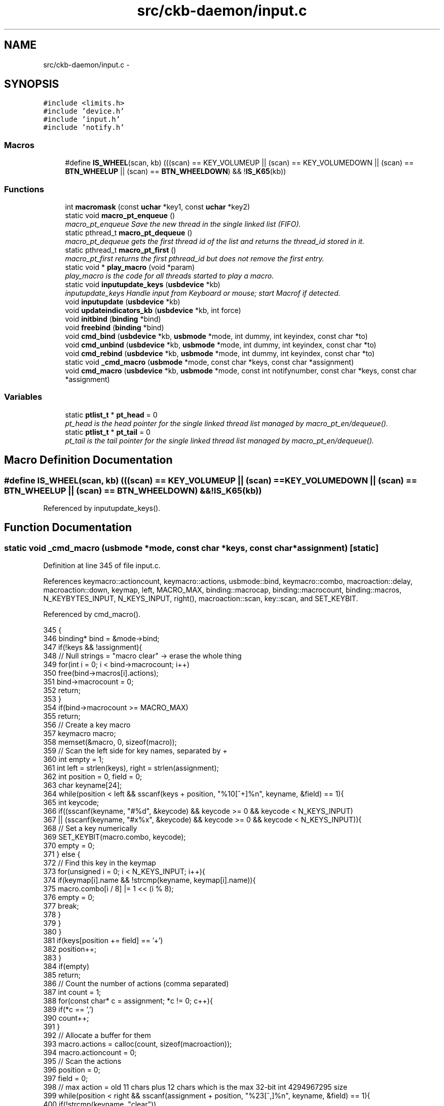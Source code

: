 .TH "src/ckb-daemon/input.c" 3 "Sun Jun 18 2017" "Version beta-v0.2.8 at branch testing" "ckb-next" \" -*- nroff -*-
.ad l
.nh
.SH NAME
src/ckb-daemon/input.c \- 
.SH SYNOPSIS
.br
.PP
\fC#include <limits\&.h>\fP
.br
\fC#include 'device\&.h'\fP
.br
\fC#include 'input\&.h'\fP
.br
\fC#include 'notify\&.h'\fP
.br

.SS "Macros"

.in +1c
.ti -1c
.RI "#define \fBIS_WHEEL\fP(scan, kb)   (((scan) == KEY_VOLUMEUP || (scan) == KEY_VOLUMEDOWN || (scan) == \fBBTN_WHEELUP\fP || (scan) == \fBBTN_WHEELDOWN\fP) && !\fBIS_K65\fP(kb))"
.br
.in -1c
.SS "Functions"

.in +1c
.ti -1c
.RI "int \fBmacromask\fP (const \fBuchar\fP *key1, const \fBuchar\fP *key2)"
.br
.ti -1c
.RI "static void \fBmacro_pt_enqueue\fP ()"
.br
.RI "\fImacro_pt_enqueue Save the new thread in the single linked list (FIFO)\&. \fP"
.ti -1c
.RI "static pthread_t \fBmacro_pt_dequeue\fP ()"
.br
.RI "\fImacro_pt_dequeue gets the first thread id of the list and returns the thread_id stored in it\&. \fP"
.ti -1c
.RI "static pthread_t \fBmacro_pt_first\fP ()"
.br
.RI "\fImacro_pt_first returns the first pthread_id but does not remove the first entry\&. \fP"
.ti -1c
.RI "static void * \fBplay_macro\fP (void *param)"
.br
.RI "\fIplay_macro is the code for all threads started to play a macro\&. \fP"
.ti -1c
.RI "static void \fBinputupdate_keys\fP (\fBusbdevice\fP *kb)"
.br
.RI "\fIinputupdate_keys Handle input from Keyboard or mouse; start Macrof if detected\&. \fP"
.ti -1c
.RI "void \fBinputupdate\fP (\fBusbdevice\fP *kb)"
.br
.ti -1c
.RI "void \fBupdateindicators_kb\fP (\fBusbdevice\fP *kb, int force)"
.br
.ti -1c
.RI "void \fBinitbind\fP (\fBbinding\fP *bind)"
.br
.ti -1c
.RI "void \fBfreebind\fP (\fBbinding\fP *bind)"
.br
.ti -1c
.RI "void \fBcmd_bind\fP (\fBusbdevice\fP *kb, \fBusbmode\fP *mode, int dummy, int keyindex, const char *to)"
.br
.ti -1c
.RI "void \fBcmd_unbind\fP (\fBusbdevice\fP *kb, \fBusbmode\fP *mode, int dummy, int keyindex, const char *to)"
.br
.ti -1c
.RI "void \fBcmd_rebind\fP (\fBusbdevice\fP *kb, \fBusbmode\fP *mode, int dummy, int keyindex, const char *to)"
.br
.ti -1c
.RI "static void \fB_cmd_macro\fP (\fBusbmode\fP *mode, const char *keys, const char *assignment)"
.br
.ti -1c
.RI "void \fBcmd_macro\fP (\fBusbdevice\fP *kb, \fBusbmode\fP *mode, const int notifynumber, const char *keys, const char *assignment)"
.br
.in -1c
.SS "Variables"

.in +1c
.ti -1c
.RI "static \fBptlist_t\fP * \fBpt_head\fP = 0"
.br
.RI "\fIpt_head is the head pointer for the single linked thread list managed by macro_pt_en/dequeue()\&. \fP"
.ti -1c
.RI "static \fBptlist_t\fP * \fBpt_tail\fP = 0"
.br
.RI "\fIpt_tail is the tail pointer for the single linked thread list managed by macro_pt_en/dequeue()\&. \fP"
.in -1c
.SH "Macro Definition Documentation"
.PP 
.SS "#define IS_WHEEL(scan, kb)   (((scan) == KEY_VOLUMEUP || (scan) == KEY_VOLUMEDOWN || (scan) == \fBBTN_WHEELUP\fP || (scan) == \fBBTN_WHEELDOWN\fP) && !\fBIS_K65\fP(kb))"

.PP
Referenced by inputupdate_keys()\&.
.SH "Function Documentation"
.PP 
.SS "static void _cmd_macro (\fBusbmode\fP *mode, const char *keys, const char *assignment)\fC [static]\fP"

.PP
Definition at line 345 of file input\&.c\&.
.PP
References keymacro::actioncount, keymacro::actions, usbmode::bind, keymacro::combo, macroaction::delay, macroaction::down, keymap, left, MACRO_MAX, binding::macrocap, binding::macrocount, binding::macros, N_KEYBYTES_INPUT, N_KEYS_INPUT, right(), macroaction::scan, key::scan, and SET_KEYBIT\&.
.PP
Referenced by cmd_macro()\&.
.PP
.nf
345                                                                                {
346     binding* bind = &mode->bind;
347     if(!keys && !assignment){
348         // Null strings = "macro clear" -> erase the whole thing
349         for(int i = 0; i < bind->macrocount; i++)
350             free(bind->macros[i]\&.actions);
351         bind->macrocount = 0;
352         return;
353     }
354     if(bind->macrocount >= MACRO_MAX)
355         return;
356     // Create a key macro
357     keymacro macro;
358     memset(&macro, 0, sizeof(macro));
359     // Scan the left side for key names, separated by +
360     int empty = 1;
361     int left = strlen(keys), right = strlen(assignment);
362     int position = 0, field = 0;
363     char keyname[24];
364     while(position < left && sscanf(keys + position, "%10[^+]%n", keyname, &field) == 1){
365         int keycode;
366         if((sscanf(keyname, "#%d", &keycode) && keycode >= 0 && keycode < N_KEYS_INPUT)
367                   || (sscanf(keyname, "#x%x", &keycode) && keycode >= 0 && keycode < N_KEYS_INPUT)){
368             // Set a key numerically
369             SET_KEYBIT(macro\&.combo, keycode);
370             empty = 0;
371         } else {
372             // Find this key in the keymap
373             for(unsigned i = 0; i < N_KEYS_INPUT; i++){
374                 if(keymap[i]\&.name && !strcmp(keyname, keymap[i]\&.name)){
375                     macro\&.combo[i / 8] |= 1 << (i % 8);
376                     empty = 0;
377                     break;
378                 }
379             }
380         }
381         if(keys[position += field] == '+')
382             position++;
383     }
384     if(empty)
385         return;
386     // Count the number of actions (comma separated)
387     int count = 1;
388     for(const char* c = assignment; *c != 0; c++){
389         if(*c == ',')
390             count++;
391     }
392     // Allocate a buffer for them
393     macro\&.actions = calloc(count, sizeof(macroaction));
394     macro\&.actioncount = 0;
395     // Scan the actions
396     position = 0;
397     field = 0;
398     // max action = old 11 chars plus 12 chars which is the max 32-bit int 4294967295 size
399     while(position < right && sscanf(assignment + position, "%23[^,]%n", keyname, &field) == 1){
400         if(!strcmp(keyname, "clear"))
401             break;
402 
403         // Check for local key delay of the form '[+-]<key>=<delay>'
404         long int long_delay;    // scanned delay value, used to keep delay in range\&.
405         unsigned int delay = UINT_MAX; // computed delay value\&. UINT_MAX means use global delay value\&.
406         char real_keyname[12];  // temp to hold the left side (key) of the <key>=<delay>
407         int scan_matches = sscanf(keyname, "%11[^=]=%ld", real_keyname, &long_delay);
408         if (scan_matches == 2) {
409             if (0 <= long_delay && long_delay < UINT_MAX) {
410                 delay = (unsigned int)long_delay;
411                 strcpy(keyname, real_keyname); // keyname[24], real_keyname[12]
412             }
413         }
414 
415         int down = (keyname[0] == '+');
416         if(down || keyname[0] == '-'){
417             int keycode;
418             if((sscanf(keyname + 1, "#%d", &keycode) && keycode >= 0 && keycode < N_KEYS_INPUT)
419                       || (sscanf(keyname + 1, "#x%x", &keycode) && keycode >= 0 && keycode < N_KEYS_INPUT)){
420                 // Set a key numerically
421                 macro\&.actions[macro\&.actioncount]\&.scan = keymap[keycode]\&.scan;
422                 macro\&.actions[macro\&.actioncount]\&.down = down;
423                 macro\&.actions[macro\&.actioncount]\&.delay = delay;
424                 macro\&.actioncount++;
425             } else {
426                 // Find this key in the keymap
427                 for(unsigned i = 0; i < N_KEYS_INPUT; i++){
428                     if(keymap[i]\&.name && !strcmp(keyname + 1, keymap[i]\&.name)){
429                         macro\&.actions[macro\&.actioncount]\&.scan = keymap[i]\&.scan;
430                         macro\&.actions[macro\&.actioncount]\&.down = down;
431                         macro\&.actions[macro\&.actioncount]\&.delay = delay;
432                         macro\&.actioncount++;
433                         break;
434                     }
435                 }
436             }
437         }
438         if(assignment[position += field] == ',')
439             position++;
440     }
441 
442     // See if there's already a macro with this trigger
443     keymacro* macros = bind->macros;
444     for(int i = 0; i < bind->macrocount; i++){
445         if(!memcmp(macros[i]\&.combo, macro\&.combo, N_KEYBYTES_INPUT)){
446             free(macros[i]\&.actions);
447             // If the new macro has no actions, erase the existing one
448             if(!macro\&.actioncount){
449                 for(int j = i + 1; j < bind->macrocount; j++)
450                     memcpy(macros + j - 1, macros + j, sizeof(keymacro));
451                 bind->macrocount--;
452             } else
453                 // If there are actions, replace the existing with the new
454                 memcpy(macros + i, &macro, sizeof(keymacro));
455             return;
456         }
457     }
458 
459     // Add the macro to the device settings if not empty
460     if(macro\&.actioncount < 1)
461         return;
462     memcpy(bind->macros + (bind->macrocount++), &macro, sizeof(keymacro));
463     if(bind->macrocount >= bind->macrocap)
464         bind->macros = realloc(bind->macros, (bind->macrocap += 16) * sizeof(keymacro));
465 }
.fi
.SS "void cmd_bind (\fBusbdevice\fP *kb, \fBusbmode\fP *mode, intdummy, intkeyindex, const char *to)"

.PP
Definition at line 307 of file input\&.c\&.
.PP
References binding::base, usbmode::bind, imutex, keymap, N_KEYS_INPUT, and key::scan\&.
.PP
.nf
307                                                                                     {
308     if(keyindex >= N_KEYS_INPUT)
309         return;
310     // Find the key to bind to
311     int tocode = 0;
312     if(sscanf(to, "#x%ux", &tocode) != 1 && sscanf(to, "#%u", &tocode) == 1 && tocode < N_KEYS_INPUT){
313         pthread_mutex_lock(imutex(kb));
314         mode->bind\&.base[keyindex] = tocode;
315         pthread_mutex_unlock(imutex(kb));
316         return;
317     }
318     // If not numeric, look it up
319     for(int i = 0; i < N_KEYS_INPUT; i++){
320         if(keymap[i]\&.name && !strcmp(to, keymap[i]\&.name)){
321             pthread_mutex_lock(imutex(kb));
322             mode->bind\&.base[keyindex] = keymap[i]\&.scan;
323             pthread_mutex_unlock(imutex(kb));
324             return;
325         }
326     }
327 }
.fi
.SS "void cmd_macro (\fBusbdevice\fP *kb, \fBusbmode\fP *mode, const intnotifynumber, const char *keys, const char *assignment)"

.PP
Definition at line 467 of file input\&.c\&.
.PP
References _cmd_macro(), and imutex\&.
.PP
.nf
467                                                                                                               {
468     pthread_mutex_lock(imutex(kb));
469     _cmd_macro(mode, keys, assignment);
470     pthread_mutex_unlock(imutex(kb));
471 }
.fi
.SS "void cmd_rebind (\fBusbdevice\fP *kb, \fBusbmode\fP *mode, intdummy, intkeyindex, const char *to)"

.PP
Definition at line 337 of file input\&.c\&.
.PP
References binding::base, usbmode::bind, imutex, keymap, N_KEYS_INPUT, and key::scan\&.
.PP
.nf
337                                                                                       {
338     if(keyindex >= N_KEYS_INPUT)
339         return;
340     pthread_mutex_lock(imutex(kb));
341     mode->bind\&.base[keyindex] = keymap[keyindex]\&.scan;
342     pthread_mutex_unlock(imutex(kb));
343 }
.fi
.SS "void cmd_unbind (\fBusbdevice\fP *kb, \fBusbmode\fP *mode, intdummy, intkeyindex, const char *to)"

.PP
Definition at line 329 of file input\&.c\&.
.PP
References binding::base, usbmode::bind, imutex, KEY_UNBOUND, and N_KEYS_INPUT\&.
.PP
.nf
329                                                                                       {
330     if(keyindex >= N_KEYS_INPUT)
331         return;
332     pthread_mutex_lock(imutex(kb));
333     mode->bind\&.base[keyindex] = KEY_UNBOUND;
334     pthread_mutex_unlock(imutex(kb));
335 }
.fi
.SS "void freebind (\fBbinding\fP *bind)"

.PP
Definition at line 300 of file input\&.c\&.
.PP
References keymacro::actions, binding::macrocount, and binding::macros\&.
.PP
Referenced by freemode()\&.
.PP
.nf
300                             {
301     for(int i = 0; i < bind->macrocount; i++)
302         free(bind->macros[i]\&.actions);
303     free(bind->macros);
304     memset(bind, 0, sizeof(*bind));
305 }
.fi
.SS "void initbind (\fBbinding\fP *bind)"

.PP
Definition at line 292 of file input\&.c\&.
.PP
References binding::base, keymap, binding::macrocap, binding::macrocount, binding::macros, N_KEYS_INPUT, and key::scan\&.
.PP
Referenced by initmode()\&.
.PP
.nf
292                             {
293     for(int i = 0; i < N_KEYS_INPUT; i++)
294         bind->base[i] = keymap[i]\&.scan;
295     bind->macros = calloc(32, sizeof(keymacro));
296     bind->macrocap = 32;
297     bind->macrocount = 0;
298 }
.fi
.SS "void inputupdate (\fBusbdevice\fP *kb)"

.PP
Definition at line 241 of file input\&.c\&.
.PP
References usbdevice::input, inputupdate_keys(), os_mousemove(), usbdevice::profile, usbinput::rel_x, usbinput::rel_y, usbdevice::uinput_kb, and usbdevice::uinput_mouse\&.
.PP
Referenced by os_inputmain(), setactive_kb(), and setactive_mouse()\&.
.PP
.nf
241                                {
242 #ifdef OS_LINUX
243     if((!kb->uinput_kb || !kb->uinput_mouse)
244 #else
245     if(!kb->event
246 #endif
247             || !kb->profile)
248         return;
249     // Process key/button input
250     inputupdate_keys(kb);
251     // Process mouse movement
252     usbinput* input = &kb->input;
253     if(input->rel_x != 0 || input->rel_y != 0){
254         os_mousemove(kb, input->rel_x, input->rel_y);
255         input->rel_x = input->rel_y = 0;
256     }
257     // Finish up
258     memcpy(input->prevkeys, input->keys, N_KEYBYTES_INPUT);
259 }
.fi
.SS "static void inputupdate_keys (\fBusbdevice\fP *kb)\fC [static]\fP"

.PP
\fBParameters:\fP
.RS 4
\fIkb\fP 
.RE
.PP
Process all queued keypresses if no macro is running yet\&. 
.PP
\fBTodo\fP
.RS 4
If we want to get all keys typed while a macro is played, add the code for it here\&. 
.RE
.PP

.PP
Definition at line 134 of file input\&.c\&.
.PP
References usbdevice::active, binding::base, usbmode::bind, keymacro::combo, usbprofile::currentmode, usbdevice::input, IS_MOD, IS_WHEEL, parameter::kb, keymap, usbinput::keys, parameter::macro, macro_pt_first(), binding::macrocount, macromask(), binding::macros, N_KEYBYTES_INPUT, N_KEYS_INPUT, usbmode::notify, nprintkey(), os_keypress(), OUTFIFO_MAX, play_macro(), usbinput::prevkeys, usbdevice::profile, key::scan, SCAN_SILENT, and keymacro::triggered\&.
.PP
Referenced by inputupdate()\&.
.PP
.nf
134                                            {
135     usbmode* mode = kb->profile->currentmode;
136     binding* bind = &mode->bind;
137     usbinput* input = &kb->input;
138 
139     // Don't do anything if the state hasn't changed
140     if(!memcmp(input->prevkeys, input->keys, N_KEYBYTES_INPUT))
141         return;
142     // Look for macros matching the current state
143     if (kb->active) {
144         for (int i = 0; i < bind->macrocount; i++) {
145             keymacro* macro = &bind->macros[i];
146             if (macromask(input->keys, macro->combo)) {
147                 if (!macro->triggered) {
148                     parameter_t* params = malloc(sizeof(parameter_t));
149                     if (params == 0) {
150                         perror("inputupdate_keys got no more mem:");
151                     } else {
152                         pthread_t thread = 0;
153                         params->kb = kb;
154                         params->macro = macro;
155                         int retval = pthread_create(&thread, 0, play_macro, (void*)params);
156                         if (retval) {
157                             perror("inputupdate_keys: Creating thread returned not null");
158                         } else {
159                             macro->triggered = 1;
160                         }
161                     }
162                 }
163             } else macro->triggered = 0;
164         }
165     }
166     // Make a list of keycodes to send\&. Rearrange them so that modifier keydowns always come first
167     // and modifier keyups always come last\&. This ensures that shortcut keys will register properly
168     // even if both keydown events happen at once\&.
169     // N_KEYS + 4 is used because the volume wheel generates keydowns and keyups at the same time
170     // (it's currently impossible to press all four at once, but safety first)
171     int events[N_KEYS_INPUT + 4];
172     int modcount = 0, keycount = 0, rmodcount = 0;
173     for(int byte = 0; byte < N_KEYBYTES_INPUT; byte++){
174         char oldb = input->prevkeys[byte], newb = input->keys[byte];
175         if(oldb == newb)
176             continue;
177         for(int bit = 0; bit < 8; bit++){
178             int keyindex = byte * 8 + bit;
179             if(keyindex >= N_KEYS_INPUT)
180                 break;
181             const key* map = keymap + keyindex;
182             int scancode = (kb->active) ? bind->base[keyindex] : map->scan;
183             char mask = 1 << bit;
184             char old = oldb & mask, new = newb & mask;
185             // If the key state changed, send it to the input device
186             if(old != new){
187                 // Don't echo a key press if there's no scancode associated
188                 if(!(scancode & SCAN_SILENT)){
189                     if(IS_MOD(scancode)){
190                         if(new){
191                             // Modifier down: Add to the end of modifier keys
192                             for(int i = keycount + rmodcount; i > 0; i--)
193                                 events[modcount + i] = events[modcount + i - 1];
194                             // Add 1 to the scancode because A is zero on OSX
195                             // Positive code = keydown, negative code = keyup
196                             events[modcount++] = scancode + 1;
197                         } else {
198                             // Modifier up: Add to the end of everything
199                             events[modcount + keycount + rmodcount++] = -(scancode + 1);
200                         }
201                     } else {
202                         // Regular keypress: add to the end of regular keys
203                         for(int i = rmodcount; i > 0; i--)
204                             events[modcount + keycount + i] = events[modcount + keycount + i - 1];
205                         events[modcount + keycount++] = new ? (scancode + 1) : -(scancode + 1);
206                         // The volume wheel and the mouse wheel don't generate keyups, so create them automatically
207 #define IS_WHEEL(scan, kb)  (((scan) == KEY_VOLUMEUP || (scan) == KEY_VOLUMEDOWN || (scan) == BTN_WHEELUP || (scan) == BTN_WHEELDOWN) && !IS_K65(kb))
208                         if(new && IS_WHEEL(map->scan, kb)){
209                             for(int i = rmodcount; i > 0; i--)
210                                 events[modcount + keycount + i] = events[modcount + keycount + i - 1];
211                             events[modcount + keycount++] = -(scancode + 1);
212                             input->keys[byte] &= ~mask;
213                         }
214                     }
215                 }
216                 // Print notifications if desired
217                 if(kb->active){
218                     for(int notify = 0; notify < OUTFIFO_MAX; notify++){
219                         if(mode->notify[notify][byte] & mask){
220                             nprintkey(kb, notify, keyindex, new);
221                             // Wheels doesn't generate keyups
222                             if(new && IS_WHEEL(map->scan, kb))
223                                 nprintkey(kb, notify, keyindex, 0);
224                         }
225                     }
226                 }
227             }
228         }
229     }
232     if (!macro_pt_first()) {
233         int totalkeys = modcount + keycount + rmodcount;
234         for(int i = 0; i < totalkeys; i++){
235             int scancode = events[i];
236             os_keypress(kb, (scancode < 0 ? -scancode : scancode) - 1, scancode > 0);
237         }
238     }
239 }
.fi
.SS "static pthread_t macro_pt_dequeue ()\fC [static]\fP"

.PP
\fBReturns:\fP
.RS 4
the ptread_id of the first element\&. If list is empty, return 0\&. 
.RE
.PP
\fBAttention:\fP
.RS 4
Becuase multiple threads may use this function in parallel, save the critical section with a mutex\&. 
.RE
.PP
< why are we called?
.PP
< Was last element in the list, so clear tail\&.
.PP
< save the return value before deleting element 
.PP
Definition at line 49 of file input\&.c\&.
.PP
References ckb_err, ptlist::next, pt_head, and ptlist::thread_id\&.
.PP
Referenced by play_macro()\&.
.PP
.nf
49                                     {
50     pthread_t retval = 0;
51     ptlist_t* elem = 0;
52     if (pt_head == 0 && pt_tail == 0) {
53         ckb_err("macro_pt_dequeue: called on empty list\&.\n");
54         return 0;       
55     }
56     elem = pt_head;
57     pt_head = pt_head->next;
58     if (pt_head == 0) pt_tail = 0;      
59     retval = elem->thread_id;           
60     free(elem);
61     return retval;
62 }
.fi
.SS "static void macro_pt_enqueue ()\fC [static]\fP"

.PP
\fBAttention:\fP
.RS 4
Becuase multiple threads may use this function in parallel, save the critical section with a mutex\&. 
.RE
.PP
< exit on critical situation;
.PP
\fBTodo\fP
.RS 4
find a better exit strategy if no more mem available\&. 
.RE
.PP
.PP
< The element knows its ID byself
.PP
< new list, first element
.PP
< existing list, append on last element (FIFO) 
.PP
Definition at line 27 of file input\&.c\&.
.PP
References ptlist::next, and ptlist::thread_id\&.
.PP
Referenced by play_macro()\&.
.PP
.nf
27                                {
28     ptlist_t* new_elem = malloc(sizeof(ptlist_t));
29     if (!new_elem) {
30         perror("macro_pt_enqueue: ");
31         exit (-1);  
32     }
33     new_elem->next = 0;
34     new_elem->thread_id = pthread_self();   
35     if (pt_head == 0) {
36         pt_head = pt_tail = new_elem;       
37     } else {
38         pt_tail->next = new_elem;           
39         pt_tail = new_elem;
40     }
41 }
.fi
.SS "static pthread_t macro_pt_first ()\fC [static]\fP"

.PP
\fBReturns:\fP
.RS 4
the pthread_id of the first element in the list or 0 if list is empty\&. 
.RE
.PP
\fBAttention:\fP
.RS 4
Becuase multiple threads may use this function in parallel, save the critical section with a mutex (avoid NIL-ptr) 
.RE
.PP

.PP
Definition at line 70 of file input\&.c\&.
.PP
References ptlist::thread_id\&.
.PP
Referenced by inputupdate_keys(), and play_macro()\&.
.PP
.nf
70                                   {
71     return pt_head? pt_head->thread_id : 0;
72 }
.fi
.SS "int macromask (const \fBuchar\fP *key1, const \fBuchar\fP *key2)"

.PP
Definition at line 6 of file input\&.c\&.
.PP
References N_KEYBYTES_INPUT\&.
.PP
Referenced by inputupdate_keys()\&.
.PP
.nf
6                                                    {
7     // Scan a macro against key input\&. Return 0 if any of them don't match
8     for(int i = 0; i < N_KEYBYTES_INPUT; i++){
9         // if((key1[i] & key2[i]) != key2[i])
10         if(key1[i] != key2[i])  // Changed to detect G-keys + modifiers
11             return 0;
12     }
13     return 1;
14 }
.fi
.SS "static void* play_macro (void *param)\fC [static]\fP"

.PP
\fBParameters:\fP
.RS 4
\fIparam\fP \fIparameter_t\fP to store Kb-ptr and macro-ptr (thread may get only one user-parameter) 
.RE
.PP
\fBReturns:\fP
.RS 4
0 on success, -1 else (no one is interested in it except the kernel\&.\&.\&.) 
.RE
.PP
First have a look if we are the first and only macro-thread to run\&. If not, wait\&. So enqueue our thread first, so it is remembered for us and can be seen by all others\&.
.PP
< If the first thread in the list is not our, another one is running
.PP
< Give all new threads the chance to enter the block\&.
.PP
Send events for each keypress in the macro
.PP
< Synchonization between macro output and color information
.PP
< use this unlock / relock for enablling the parallel running colorization
.PP
< local delay set
.PP
< use default global delay
.PP
< use delays depending on macro length
.PP
< protect the linked list and the mvar
.PP
< Wake up all waiting threads
.PP
< for the linked list and the mvar
.PP
< Sync keyboard input/output and colorization 
.PP
Definition at line 79 of file input\&.c\&.
.PP
References keymacro::actioncount, keymacro::actions, macroaction::delay, usbdevice::delay, macroaction::down, parameter::kb, parameter::macro, macro_pt_dequeue(), macro_pt_enqueue(), macro_pt_first(), mmutex, mmutex2, mvar, os_keypress(), os_mousemove(), macroaction::rel_x, macroaction::rel_y, and macroaction::scan\&.
.PP
Referenced by inputupdate_keys()\&.
.PP
.nf
79                                      {
80     parameter_t* ptr = (parameter_t*) param;
81     usbdevice* kb = ptr->kb;
82     keymacro* macro = ptr->macro;
83 
86     pthread_mutex_lock(mmutex2(kb));
87     macro_pt_enqueue();
88     // ckb_info("Entering critical section with 0x%lx\&. Queue head is 0x%lx\n",  (unsigned long int)pthread_self(), (unsigned long int)macro_pt_first());
89     while (macro_pt_first() != pthread_self()) {    
90         // ckb_info("Now waiting with 0x%lx because of 0x%lx\n", (unsigned long int)pthread_self(), (unsigned long int)macro_pt_first());
91         pthread_cond_wait(mvar(kb), mmutex2(kb));
92         // ckb_info("Waking up with 0x%lx\n", (unsigned long int)pthread_self());
93     }
94     pthread_mutex_unlock(mmutex2(kb));       
95 
97     pthread_mutex_lock(mmutex(kb)); 
98     for (int a = 0; a < macro->actioncount; a++) {
99         macroaction* action = macro->actions + a;
100         if (action->rel_x != 0 || action->rel_y != 0)
101             os_mousemove(kb, action->rel_x, action->rel_y);
102         else {
103             os_keypress(kb, action->scan, action->down);
104             pthread_mutex_unlock(mmutex(kb));           
105             if (action->delay != UINT_MAX && action->delay) {    
106                 usleep(action->delay);
107             } else if (kb->delay != UINT_MAX && kb->delay) {     
108                 usleep(kb->delay);
109             } else if (a < (macro->actioncount - 1)) {  
110                 if (a > 200) {
111                     usleep (100);
112                 } else if (a > 20) {
113                     usleep(30);
114                 }
115             }
116             pthread_mutex_lock(mmutex(kb));
117         }
118     }
119 
120     pthread_mutex_lock(mmutex2(kb));    
121     // ckb_info("Now leaving 0x%lx and waking up all others\n", (unsigned long int)pthread_self());
122     macro_pt_dequeue();
123     pthread_cond_broadcast(mvar(kb));   
124     pthread_mutex_unlock(mmutex2(kb));  
125 
126     pthread_mutex_unlock(mmutex(kb));   
127     return 0;
128 }
.fi
.SS "void updateindicators_kb (\fBusbdevice\fP *kb, intforce)"

.PP
Definition at line 261 of file input\&.c\&.
.PP
References usbdevice::active, usbprofile::currentmode, DELAY_SHORT, usbdevice::hw_ileds, usbdevice::hw_ileds_old, I_CAPS, I_NUM, I_SCROLL, usbdevice::ileds, usbmode::inotify, usbmode::ioff, usbmode::ion, nprintind(), os_sendindicators(), OUTFIFO_MAX, and usbdevice::profile\&.
.PP
.nf
261                                                   {
262     // Read current hardware indicator state (set externally)
263     uchar old = kb->ileds, hw_old = kb->hw_ileds_old;
264     uchar new = kb->hw_ileds, hw_new = new;
265     // Update them if needed
266     if(kb->active){
267         usbmode* mode = kb->profile->currentmode;
268         new = (new & ~mode->ioff) | mode->ion;
269     }
270     kb->ileds = new;
271     kb->hw_ileds_old = hw_new;
272     if(old != new || force){
273         DELAY_SHORT(kb);
274         os_sendindicators(kb);
275     }
276     // Print notifications if desired
277     if(!kb->active)
278         return;
279     usbmode* mode = kb->profile->currentmode;
280     uchar indicators[] = { I_NUM, I_CAPS, I_SCROLL };
281     for(unsigned i = 0; i < sizeof(indicators) / sizeof(uchar); i++){
282         uchar mask = indicators[i];
283         if((hw_old & mask) == (hw_new & mask))
284             continue;
285         for(int notify = 0; notify < OUTFIFO_MAX; notify++){
286             if(mode->inotify[notify] & mask)
287                 nprintind(kb, notify, mask, hw_new & mask);
288         }
289     }
290 }
.fi
.SH "Variable Documentation"
.PP 
.SS "\fBptlist_t\fP* pt_head = 0\fC [static]\fP"

.PP
Definition at line 18 of file input\&.c\&.
.PP
Referenced by macro_pt_dequeue()\&.
.SS "\fBptlist_t\fP* pt_tail = 0\fC [static]\fP"

.PP
Definition at line 20 of file input\&.c\&.
.SH "Author"
.PP 
Generated automatically by Doxygen for ckb-next from the source code\&.
